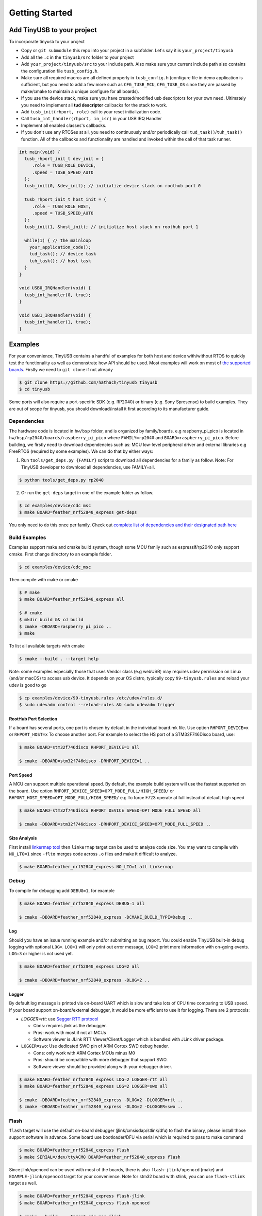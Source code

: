 ***************
Getting Started
***************

Add TinyUSB to your project
---------------------------

To incorporate tinyusb to your project

* Copy or ``git submodule`` this repo into your project in a subfolder. Let's say it is ``your_project/tinyusb``
* Add all the ``.c`` in the ``tinyusb/src`` folder to your project
* Add ``your_project/tinyusb/src`` to your include path. Also make sure your current include path also contains the configuration file ``tusb_config.h``.
* Make sure all required macros are all defined properly in ``tusb_config.h`` (configure file in demo application is sufficient, but you need to add a few more such as ``CFG_TUSB_MCU``, ``CFG_TUSB_OS`` since they are passed by make/cmake to maintain a unique configure for all boards).
* If you use the device stack, make sure you have created/modified usb descriptors for your own need. Ultimately you need to implement all **tud descriptor** callbacks for the stack to work.
* Add ``tusb_init(rhport, role)`` call to your reset initialization code.
* Call ``tusb_int_handler(rhport, in_isr)`` in your USB IRQ Handler
* Implement all enabled classes's callbacks.
* If you don't use any RTOSes at all, you need to continuously and/or periodically call ``tud_task()``/``tuh_task()`` function. All of the callbacks and functionality are handled and invoked within the call of that task runner.

.. code-block:: c

   int main(void) {
     tusb_rhport_init_t dev_init = {
        .role = TUSB_ROLE_DEVICE,
        .speed = TUSB_SPEED_AUTO
     };
     tusb_init(0, &dev_init); // initialize device stack on roothub port 0

     tusb_rhport_init_t host_init = {
        .role = TUSB_ROLE_HOST,
        .speed = TUSB_SPEED_AUTO
     };
     tusb_init(1, &host_init); // initialize host stack on roothub port 1

     while(1) { // the mainloop
       your_application_code();
       tud_task(); // device task
       tuh_task(); // host task
     }
   }

   void USB0_IRQHandler(void) {
     tusb_int_handler(0, true);
   }

   void USB1_IRQHandler(void) {
     tusb_int_handler(1, true);
   }

Examples
--------

For your convenience, TinyUSB contains a handful of examples for both host and device with/without RTOS to quickly test the functionality as well as demonstrate how API should be used. Most examples will work on most of `the supported boards <boards.rst>`_. Firstly we need to ``git clone`` if not already

.. code-block:: bash

   $ git clone https://github.com/hathach/tinyusb tinyusb
   $ cd tinyusb

Some ports will also require a port-specific SDK (e.g. RP2040) or binary (e.g. Sony Spresense) to build examples. They are out of scope for tinyusb, you should download/install it first according to its manufacturer guide.

Dependencies
^^^^^^^^^^^^

The hardware code is located in ``hw/bsp`` folder, and is organized by family/boards. e.g raspberry_pi_pico is located in ``hw/bsp/rp2040/boards/raspberry_pi_pico`` where ``FAMILY=rp2040`` and ``BOARD=raspberry_pi_pico``. Before building, we firstly need to download dependencies such as: MCU low-level peripheral driver and external libraries e.g FreeRTOS (required by some examples). We can do that by either ways:

1. Run ``tools/get_deps.py {FAMILY}`` script to download all dependencies for a family as follow. Note: For TinyUSB developer to download all dependencies, use FAMILY=all.

.. code-block:: bash

   $ python tools/get_deps.py rp2040

2. Or run the ``get-deps`` target in one of the example folder as follow.

.. code-block:: bash

   $ cd examples/device/cdc_msc
   $ make BOARD=feather_nrf52840_express get-deps

You only need to do this once per family. Check out `complete list of dependencies and their designated path here <dependencies.rst>`_

Build Examples
^^^^^^^^^^^^^^

Examples support make and cmake build system, though some MCU family such as espressif/rp2040 only support cmake. First change directory to an example folder.

.. code-block:: bash

   $ cd examples/device/cdc_msc

Then compile with make or cmake

.. code-block:: bash

   $ # make
   $ make BOARD=feather_nrf52840_express all

   $ # cmake
   $ mkdir build && cd build
   $ cmake -DBOARD=raspberry_pi_pico ..
   $ make

To list all available targets with cmake

.. code-block:: bash

   $ cmake --build . --target help

Note: some examples especially those that uses Vendor class (e.g webUSB) may requires udev permission on Linux (and/or macOS) to access usb device. It depends on your OS distro, typically copy ``99-tinyusb.rules`` and reload your udev is good to go

.. code-block:: bash

   $ cp examples/device/99-tinyusb.rules /etc/udev/rules.d/
   $ sudo udevadm control --reload-rules && sudo udevadm trigger

RootHub Port Selection
~~~~~~~~~~~~~~~~~~~~~~

If a board has several ports, one port is chosen by default in the individual board.mk file. Use option ``RHPORT_DEVICE=x`` or ``RHPORT_HOST=x`` To choose another port. For example to select the HS port of a STM32F746Disco board, use:

.. code-block:: bash

   $ make BOARD=stm32f746disco RHPORT_DEVICE=1 all

   $ cmake -DBOARD=stm32f746disco -DRHPORT_DEVICE=1 ..

Port Speed
~~~~~~~~~~

A MCU can support multiple operational speed. By default, the example build system will use the fastest supported on the board. Use option ``RHPORT_DEVICE_SPEED=OPT_MODE_FULL/HIGH_SPEED/`` or ``RHPORT_HOST_SPEED=OPT_MODE_FULL/HIGH_SPEED/`` e.g To force F723 operate at full instead of default high speed

.. code-block:: bash

   $ make BOARD=stm32f746disco RHPORT_DEVICE_SPEED=OPT_MODE_FULL_SPEED all

   $ cmake -DBOARD=stm32f746disco -DRHPORT_DEVICE_SPEED=OPT_MODE_FULL_SPEED ..

Size Analysis
~~~~~~~~~~~~~

First install `linkermap tool <https://github.com/hathach/linkermap>`_ then ``linkermap`` target can be used to analyze code size. You may want to compile with ``NO_LTO=1`` since ``-flto`` merges code across ``.o`` files and make it difficult to analyze.

.. code-block:: bash

   $ make BOARD=feather_nrf52840_express NO_LTO=1 all linkermap

Debug
^^^^^

To compile for debugging add ``DEBUG=1``\ , for example

.. code-block:: bash

   $ make BOARD=feather_nrf52840_express DEBUG=1 all

   $ cmake -DBOARD=feather_nrf52840_express -DCMAKE_BUILD_TYPE=Debug ..

Log
~~~

Should you have an issue running example and/or submitting an bug report. You could enable TinyUSB built-in debug logging with optional ``LOG=``. ``LOG=1`` will only print out error message, ``LOG=2`` print more information with on-going events. ``LOG=3`` or higher is not used yet.

.. code-block:: bash

   $ make BOARD=feather_nrf52840_express LOG=2 all

   $ cmake -DBOARD=feather_nrf52840_express -DLOG=2 ..

Logger
~~~~~~

By default log message is printed via on-board UART which is slow and take lots of CPU time comparing to USB speed. If your board support on-board/external debugger, it would be more efficient to use it for logging. There are 2 protocols:


* `LOGGER=rtt`: use `Segger RTT protocol <https://www.segger.com/products/debug-probes/j-link/technology/about-real-time-transfer/>`_

  * Cons: requires jlink as the debugger.
  * Pros: work with most if not all MCUs
  * Software viewer is JLink RTT Viewer/Client/Logger which is bundled with JLink driver package.

* ``LOGGER=swo``\ : Use dedicated SWO pin of ARM Cortex SWD debug header.

  * Cons: only work with ARM Cortex MCUs minus M0
  * Pros: should be compatible with more debugger that support SWO.
  * Software viewer should be provided along with your debugger driver.

.. code-block:: bash

   $ make BOARD=feather_nrf52840_express LOG=2 LOGGER=rtt all
   $ make BOARD=feather_nrf52840_express LOG=2 LOGGER=swo all

   $ cmake -DBOARD=feather_nrf52840_express -DLOG=2 -DLOGGER=rtt ..
   $ cmake -DBOARD=feather_nrf52840_express -DLOG=2 -DLOGGER=swo ..

Flash
^^^^^

``flash`` target will use the default on-board debugger (jlink/cmsisdap/stlink/dfu) to flash the binary, please install those support software in advance. Some board use bootloader/DFU via serial which is required to pass to make command

.. code-block:: bash

   $ make BOARD=feather_nrf52840_express flash
   $ make SERIAL=/dev/ttyACM0 BOARD=feather_nrf52840_express flash

Since jlink/openocd can be used with most of the boards, there is also ``flash-jlink/openocd`` (make) and ``EXAMPLE-jlink/openocd`` target for your convenience. Note for stm32 board with stlink, you can use ``flash-stlink`` target as well.

.. code-block:: bash

   $ make BOARD=feather_nrf52840_express flash-jlink
   $ make BOARD=feather_nrf52840_express flash-openocd

   $ cmake --build . --target cdc_msc-jlink
   $ cmake --build . --target cdc_msc-openocd

Some board use uf2 bootloader for drag & drop in to mass storage device, uf2 can be generated with ``uf2`` target

.. code-block:: bash

   $ make BOARD=feather_nrf52840_express all uf2

   $ cmake --build . --target cdc_msc-uf2

IAR Support
^^^^^^^^^^^

Use project connection
~~~~~~~~~~~~~~~~~~~~~~

IAR Project Connection files are provided to import TinyUSB stack into your project.

* A buildable project of your MCU need to be created in advance.

  * Take example of STM32F0:

    -  You need ``stm32l0xx.h``, ``startup_stm32f0xx.s``, ``system_stm32f0xx.c``.

    - ``STM32L0xx_HAL_Driver`` is only needed to run examples, TinyUSB stack itself doesn't rely on MCU's SDKs.

* Open ``Tools -> Configure Custom Argument Variables`` (Switch to ``Global`` tab if you want to do it for all your projects)
   Click ``New Group ...``, name it to ``TUSB``, Click ``Add Variable ...``, name it to ``TUSB_DIR``, change it's value to the path of your TinyUSB stack,
   for example ``C:\\tinyusb``

**Import stack only**

Open ``Project -> Add project Connection ...``, click ``OK``, choose ``tinyusb\\tools\\iar_template.ipcf``.

**Run examples**

1. Run ``iar_gen.py`` to generate .ipcf files of examples:

   .. code-block::

      > cd C:\tinyusb\tools
      > python iar_gen.py

2. Open ``Project -> Add project Connection ...``, click ``OK``, choose ``tinyusb\\examples\\(.ipcf of example)``.
   For example ``C:\\tinyusb\\examples\\device\\cdc_msc\\iar_cdc_msc.ipcf``

Native CMake support (9.50.1+)
~~~~~~~~~~~~~~~~~~~~~~~~~~~~~~

With 9.50.1 release, IAR added experimental native CMake support (strangely not mentioned in public release note). Now it's possible to import CMakeLists.txt then build and debug as a normal project.

Following these steps:

1. Add IAR compiler binary path to system ``PATH`` environment variable, such as ``C:\Program Files\IAR Systems\Embedded Workbench 9.2\arm\bin``.
2. Create new project in IAR, in Tool chain dropdown menu, choose CMake for Arm then Import ``CMakeLists.txt`` from chosen example directory.
3. Set up board option in ``Option - CMake/CMSIS-TOOLBOX - CMake``, for example ``-DBOARD=stm32f439nucleo -DTOOLCHAIN=iar``, **Uncheck 'Override tools in env'**.
4. (For debug only) Choose correct CPU model in ``Option - General Options - Target``, to profit register and memory view.
